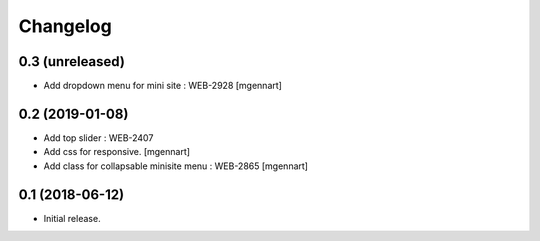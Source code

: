 Changelog
=========


0.3 (unreleased)
----------------

- Add dropdown menu for mini site : WEB-2928
  [mgennart]


0.2 (2019-01-08)
----------------

- Add top slider : WEB-2407

- Add css for responsive.
  [mgennart]
 
- Add class for collapsable minisite menu : WEB-2865
  [mgennart]

0.1 (2018-06-12)
----------------

- Initial release.
